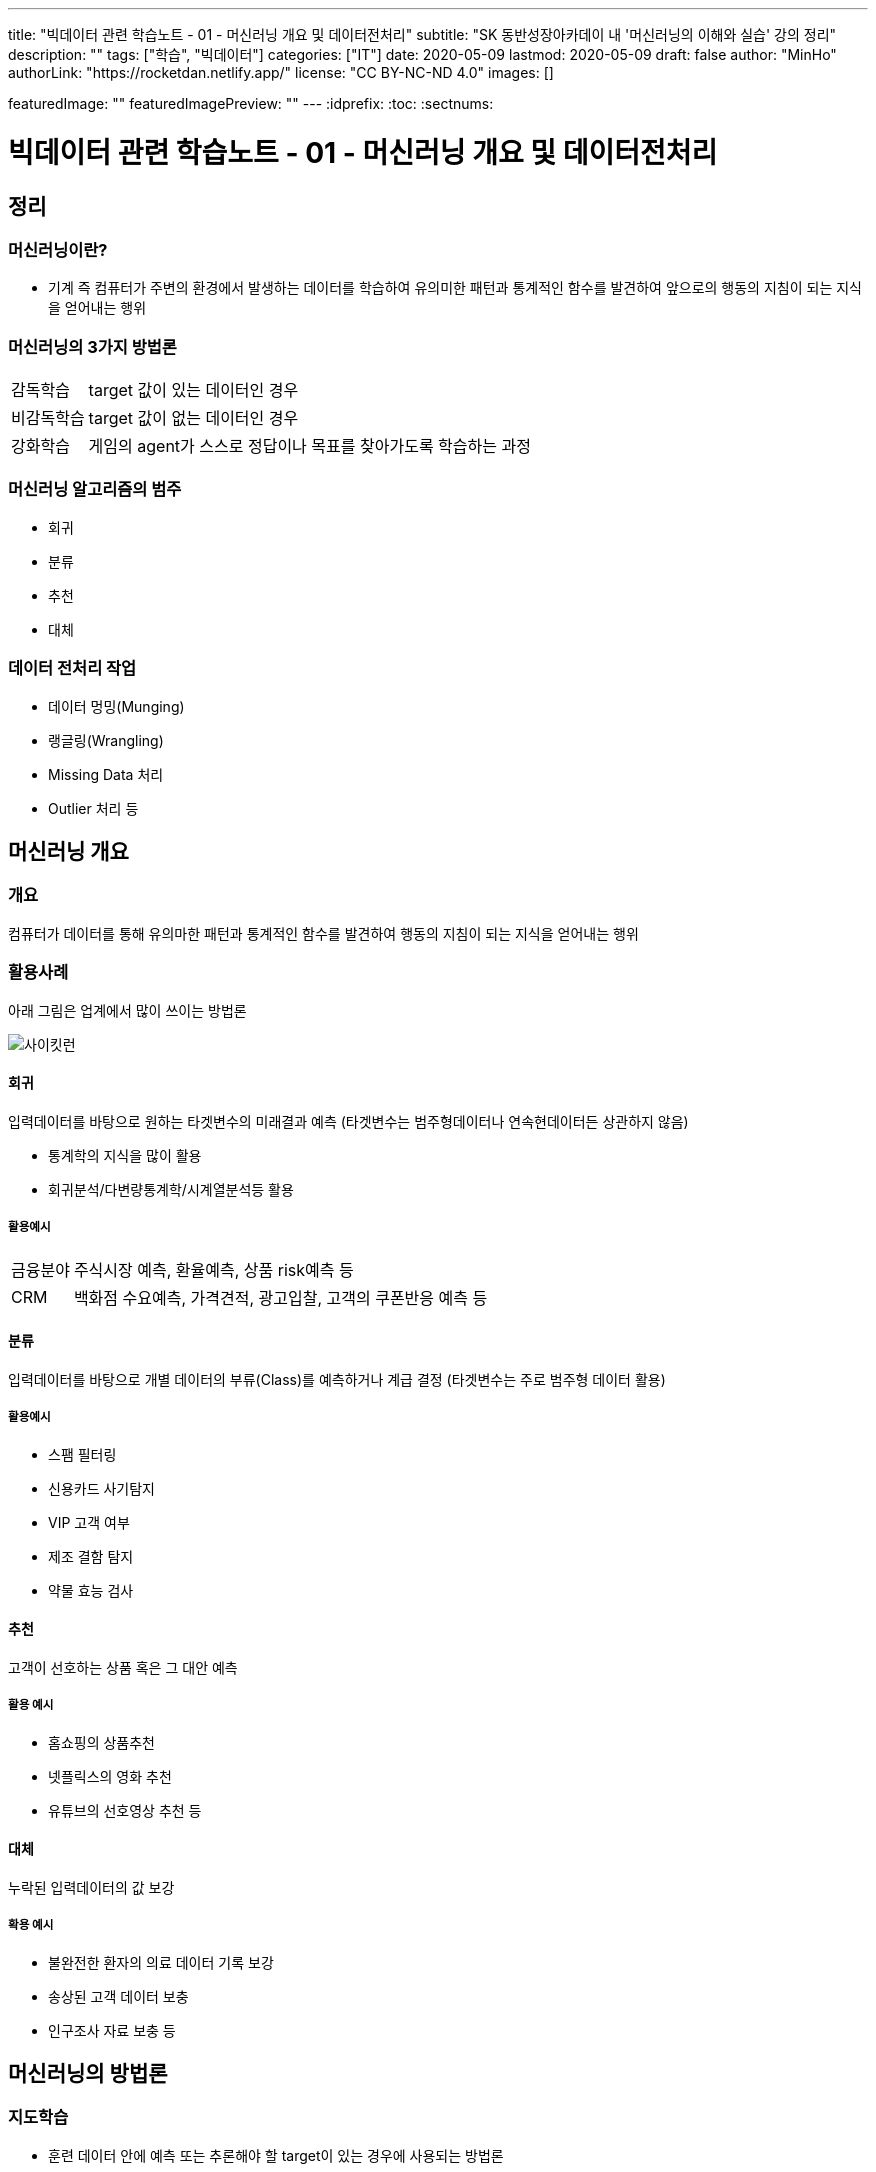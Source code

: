 ---
title: "빅데이터 관련 학습노트 - 01 - 머신러닝 개요 및 데이터전처리"
subtitle: "SK 동반성장아카데이 내 '머신러닝의 이해와 실습' 강의 정리"
description: ""
tags: ["학습", "빅데이터"]
categories: ["IT"]
date: 2020-05-09
lastmod: 2020-05-09
draft: false
author: "MinHo"
authorLink: "https://rocketdan.netlify.app/"
license: "CC BY-NC-ND 4.0"
images: []

featuredImage: ""
featuredImagePreview: ""
---
:idprefix:
:toc:
:sectnums:


= 빅데이터 관련 학습노트 - 01 - 머신러닝 개요 및 데이터전처리

== 정리
=== 머신러닝이란?
* 기계 즉 컴퓨터가 주변의 환경에서 발생하는 데이터를 학습하여 유의미한 패턴과 통계적인 함수를 발견하여 앞으로의 행동의 지침이 되는 지식을 얻어내는 행위

=== 머신러닝의 3가지 방법론
[horizontal]
감독학습:: target 값이 있는 데이터인 경우
비감독학습:: target 값이 없는 데이터인 경우
강화학습:: 게임의 agent가 스스로 정답이나 목표를 찾아가도록 학습하는 과정

=== 머신러닝 알고리즘의 범주
* 회귀
* 분류
* 추천
* 대체

=== 데이터 전처리 작업
* 데이터 멍밍(Munging)
* 랭글링(Wrangling)
* Missing Data 처리
* Outlier 처리 등


== 머신러닝 개요
=== 개요
컴퓨터가 데이터를 통해 유의마한 패턴과 통계적인 함수를 발견하여 행동의 지침이 되는 지식을 얻어내는 행위

=== 활용사례
아래 그림은 업계에서 많이 쓰이는 방법론

image::img/Bigdata_basic_study/01/scikit-lern_algorithm_cheat-sheet.png[사이킷런]

==== 회귀
입력데이터를 바탕으로 원하는 타겟변수의 미래결과 예측
(타겟변수는 범주형데이터나 연속현데이터든 상관하지 않음)

* 통계학의 지식을 많이 활용
* 회귀분석/다변량통계학/시계열분석등 활용

===== 활용예시
[horizontal]
금융분야:: 주식시장 예측, 환율예측, 상품 risk예측 등
CRM:: 백화점 수요예측, 가격견적, 광고입찰, 고객의 쿠폰반응 예측 등


==== 분류
입력데이터를 바탕으로 개별 데이터의 부류(Class)를 예측하거나 계급 결정
(타겟변수는 주로 범주형 데이터 활용)

===== 활용예시
* 스팸 필터링
* 신용카드 사기탐지
* VIP 고객 여부
* 제조 결함 탐지
* 약물 효능 검사


==== 추천
고객이 선호하는 상품 혹은 그 대안 예측

===== 활용 예시
* 홈쇼핑의 상품추천
* 넷플릭스의 영화 추천
* 유튜브의 선호영상 추천 등


==== 대체
누락된 입력데이터의 값 보강

===== 확용 예시
* 불완전한 환자의 의료 데이터 기록 보강
* 송상된 고객 데이터 보충
* 인구조사 자료 보충 등


== 머신러닝의 방법론
=== 지도학습
* 훈련 데이터 안에 예측 또는 추론해야 할 target이 있는 경우에 사용되는 방법론

=== 비지도학습
* 훈련 데이터 안에 예측해야할 target이 없음
* 함수모형을 만들지 않고 데이터의 패턴을 추출함
* 데이터의 숨겨진 구조를 찾음

=== 강화학습
* 데이터가 스스로 정답을 찾기 위해서 환경과 상호작용함
* target 값을 만들면서 훈련하는 학습
* 해담에서 멀어질수록 벌점이 부과되는 성질 이용
* 풀려고 하는 문제를 게임으로 간주하여 적용

== 오브젝트 디텍션
* 감독학습
* 분류



== 머신러닝의 프로세스
머신러닝의 프로세스는 아래와 같음

image::img/Bigdata_basic_study/01/ML_Workflow.png[ML_Workflow]

. 기존 데이터
기존의 데이터를 전처리 작업

. EDA(Exploratory Data Analysis)
탐색적 데이터 분석(Exploratory Data Analysis)로서 머신러닝 모델을 만들기 위한 전단계로 특성을 추철하거나 데이터로서 영감을 얻거나 전반적인 패턴을 알기 위하여 통계적인 분석을 시도하는 일을 뜻함

이 후 향후에 쓰일 알고리즘을 결정하는 경우가 많음

.. 특성추출
업무 분석을 통핸 현업 브레인스토밍 등

.. 훈련/검증/테스트 분리
훈련 데이터와 테스트를 나눔

. 모델링
.. 모델구축
훈련 데이터를 이용해 모델 구축

.. 모델 평가
테스트 데이터를 이용해 모델 테스트

. 신규 데이터로 예측 및 피드백
실제 데이터를 이용해 모델 평가 후 부족한 부분을 보완


== 머신러닝 사례
=== 여행119
* 고객 성별 예측
* 보유 데이터(나이, 여행보험 건수, 과거 목적지, 결혼 여부)

* target은 지도학습이며, 범주형 데이터로 회귀분석이나 분류모델 사용
* 훈련 데이터 70% 테스트 데이터 30%
* 지도학습을 이용해 분류모델, 의사결정트리 사용
* 모델구축 -> 데이터검증 -> 모델평가 -> 모델구축(모델갱신) -> 데이터검증(데이터보강) -> 모델평가(모델최적화)

=== 여행 경로 추천 서비스
* 고객의 성향에 맞는 여행 경로 추천
* 보유 데이터(나이, 출발지, 경유지, 선호장소)

* 유전자 알고리즘과 협업 필터링 사용

== 머신러닝의 구현방법
. 데이터 가공 및 전처리
* 결측 데이터 처리 작업 필요(왜곡된 데이터가 잘못된 모델을 만들 수 있음)
* 결측 데이터 감지방법 : Outlier Detection 알고리즘 등
** Outlier Detection 알고리즘은 보통 데이터의 평균적인 패턴에서 멀리 떨어져 있는 노이즈성 데이터인 아웃라이어를 디텍션하는 알고리즘

. 훈련 데이터 추출
. 모델 평가(실제값과 예측값의 비교)

* 모델의 매개변수 조정 : 특성 변수를 찾는 과정 포함
